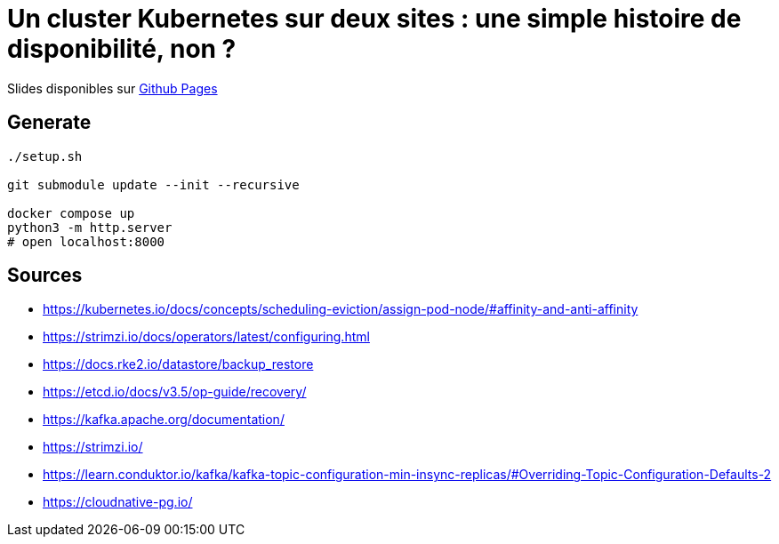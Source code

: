 = Un cluster Kubernetes sur deux sites : une simple histoire de disponibilité, non ?

Slides disponibles sur https://sylvainmetayer.github.io/talk-k8s-2-az/#/[Github Pages]

== Generate

[source,bash]
----
./setup.sh

git submodule update --init --recursive

docker compose up
python3 -m http.server
# open localhost:8000
----

== Sources

- https://kubernetes.io/docs/concepts/scheduling-eviction/assign-pod-node/#affinity-and-anti-affinity
- https://strimzi.io/docs/operators/latest/configuring.html
- https://docs.rke2.io/datastore/backup_restore
- https://etcd.io/docs/v3.5/op-guide/recovery/
- https://kafka.apache.org/documentation/
- https://strimzi.io/
- https://learn.conduktor.io/kafka/kafka-topic-configuration-min-insync-replicas/#Overriding-Topic-Configuration-Defaults-2
- https://cloudnative-pg.io/
